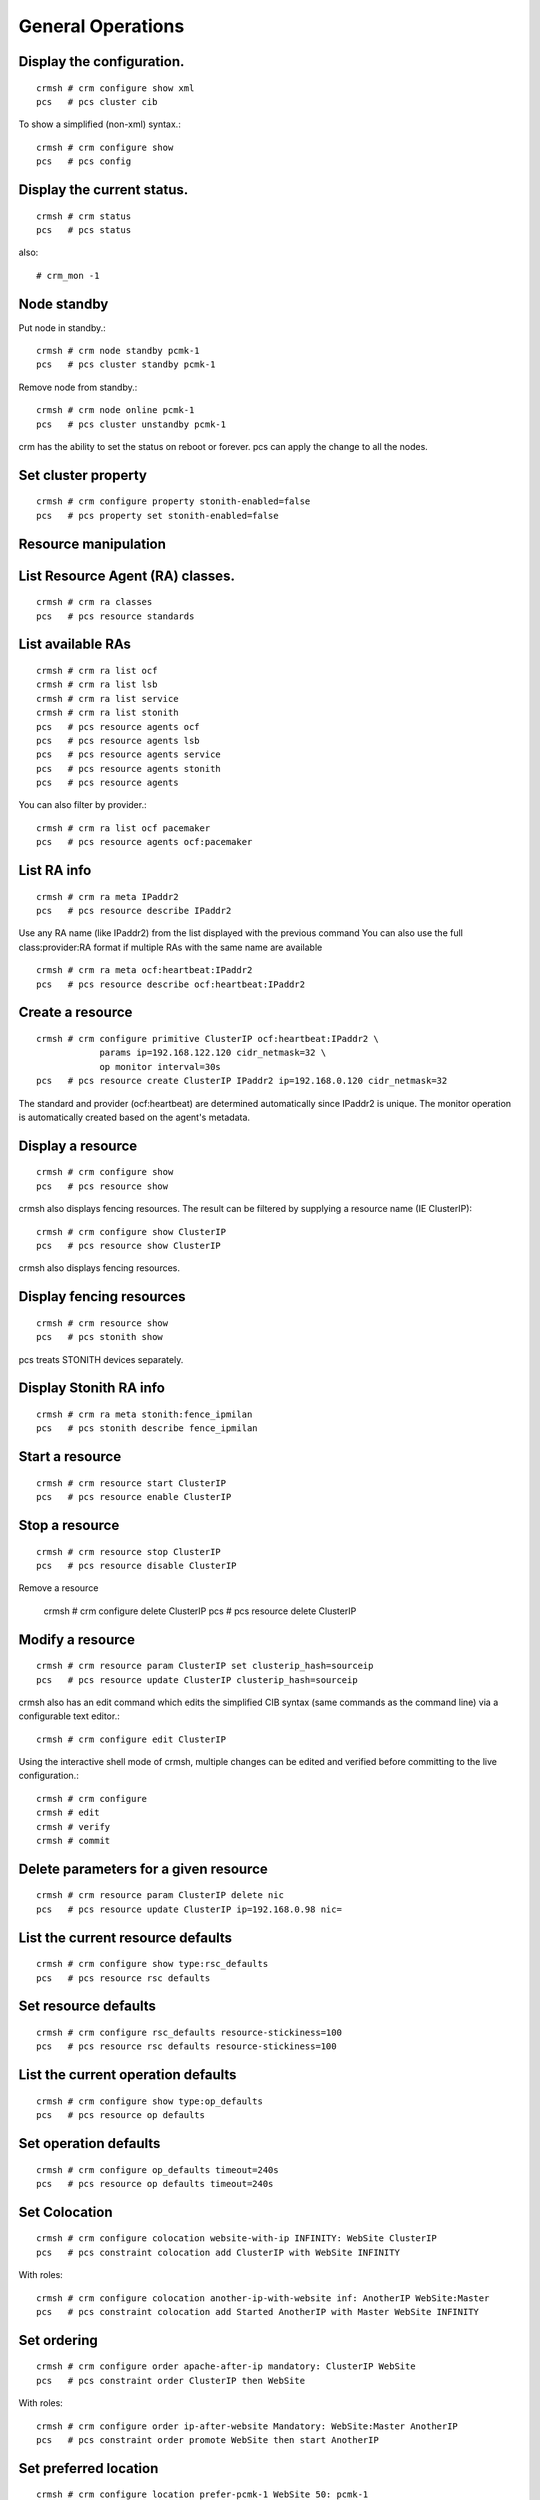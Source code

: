 General Operations
===================

Display the configuration.
+++++++++++++++++++++++++++
::

	crmsh # crm configure show xml
	pcs   # pcs cluster cib

To show a simplified (non-xml) syntax.::

	crmsh # crm configure show
	pcs   # pcs config

Display the current status.
+++++++++++++++++++++++++++++
::

	crmsh # crm status
	pcs   # pcs status

also::

	# crm_mon -1

Node standby
++++++++++++

Put node in standby.::

	crmsh # crm node standby pcmk-1
	pcs   # pcs cluster standby pcmk-1

Remove node from standby.::

	crmsh # crm node online pcmk-1
	pcs   # pcs cluster unstandby pcmk-1

crm has the ability to set the status on reboot or forever. pcs can apply the change to all the nodes.

Set cluster property
+++++++++++++++++++++
::

	crmsh # crm configure property stonith-enabled=false
	pcs   # pcs property set stonith-enabled=false

Resource manipulation
+++++++++++++++++++++

List Resource Agent (RA) classes.
+++++++++++++++++++++++++++++++++
::

	crmsh # crm ra classes
	pcs   # pcs resource standards

List available RAs
++++++++++++++++++++
::

	crmsh # crm ra list ocf
	crmsh # crm ra list lsb
	crmsh # crm ra list service
	crmsh # crm ra list stonith
	pcs   # pcs resource agents ocf
	pcs   # pcs resource agents lsb
	pcs   # pcs resource agents service
	pcs   # pcs resource agents stonith
	pcs   # pcs resource agents

You can also filter by provider.::

	crmsh # crm ra list ocf pacemaker
	pcs   # pcs resource agents ocf:pacemaker

List RA info
+++++++++++++
::

	crmsh # crm ra meta IPaddr2
	pcs   # pcs resource describe IPaddr2

Use any RA name (like IPaddr2) from the list displayed with the previous command You can also use the full class:provider:RA format if multiple RAs with the same name are available ::

	crmsh # crm ra meta ocf:heartbeat:IPaddr2
	pcs   # pcs resource describe ocf:heartbeat:IPaddr2

Create a resource
+++++++++++++++++
::

	crmsh # crm configure primitive ClusterIP ocf:heartbeat:IPaddr2 \
		    params ip=192.168.122.120 cidr_netmask=32 \
		    op monitor interval=30s 
	pcs   # pcs resource create ClusterIP IPaddr2 ip=192.168.0.120 cidr_netmask=32

The standard and provider (ocf:heartbeat) are determined automatically since IPaddr2 is unique. The monitor operation is automatically created based on the agent's metadata.

Display a resource
+++++++++++++++++++
::

	crmsh # crm configure show
	pcs   # pcs resource show

crmsh also displays fencing resources. The result can be filtered by supplying a resource name (IE ClusterIP)::

	crmsh # crm configure show ClusterIP
	pcs   # pcs resource show ClusterIP

crmsh also displays fencing resources.

Display fencing resources
++++++++++++++++++++++++++
::

	crmsh # crm resource show
	pcs   # pcs stonith show

pcs treats STONITH devices separately.

Display Stonith RA info
++++++++++++++++++++++++
::

	crmsh # crm ra meta stonith:fence_ipmilan
	pcs   # pcs stonith describe fence_ipmilan

Start a resource
++++++++++++++++
::

	crmsh # crm resource start ClusterIP
	pcs   # pcs resource enable ClusterIP

Stop a resource
++++++++++++++++
::

	crmsh # crm resource stop ClusterIP
	pcs   # pcs resource disable ClusterIP

Remove a resource

	crmsh # crm configure delete ClusterIP
	pcs   # pcs resource delete ClusterIP

Modify a resource
++++++++++++++++++
::

	crmsh # crm resource param ClusterIP set clusterip_hash=sourceip
	pcs   # pcs resource update ClusterIP clusterip_hash=sourceip

crmsh also has an edit command which edits the simplified CIB syntax (same commands as the command line) via a configurable text editor.::

	crmsh # crm configure edit ClusterIP

Using the interactive shell mode of crmsh, multiple changes can be edited and verified before committing to the live configuration.::

	crmsh # crm configure
	crmsh # edit
	crmsh # verify
	crmsh # commit

Delete parameters for a given resource
+++++++++++++++++++++++++++++++++++++++
::

	crmsh # crm resource param ClusterIP delete nic
	pcs   # pcs resource update ClusterIP ip=192.168.0.98 nic=  

List the current resource defaults
+++++++++++++++++++++++++++++++++++
::

	crmsh # crm configure show type:rsc_defaults
	pcs   # pcs resource rsc defaults

Set resource defaults
+++++++++++++++++++++
::

	crmsh # crm configure rsc_defaults resource-stickiness=100
	pcs   # pcs resource rsc defaults resource-stickiness=100

List the current operation defaults
+++++++++++++++++++++++++++++++++++
::

	crmsh # crm configure show type:op_defaults
	pcs   # pcs resource op defaults

Set operation defaults
+++++++++++++++++++++++
::

	crmsh # crm configure op_defaults timeout=240s
	pcs   # pcs resource op defaults timeout=240s

Set Colocation
+++++++++++++++
::

	crmsh # crm configure colocation website-with-ip INFINITY: WebSite ClusterIP
	pcs   # pcs constraint colocation add ClusterIP with WebSite INFINITY

With roles::

	crmsh # crm configure colocation another-ip-with-website inf: AnotherIP WebSite:Master
	pcs   # pcs constraint colocation add Started AnotherIP with Master WebSite INFINITY

Set ordering
++++++++++++
::

	crmsh # crm configure order apache-after-ip mandatory: ClusterIP WebSite
	pcs   # pcs constraint order ClusterIP then WebSite

With roles::

	crmsh # crm configure order ip-after-website Mandatory: WebSite:Master AnotherIP
	pcs   # pcs constraint order promote WebSite then start AnotherIP

Set preferred location
+++++++++++++++++++++++
::

	crmsh # crm configure location prefer-pcmk-1 WebSite 50: pcmk-1
	pcs   # pcs constraint location WebSite prefers pcmk-1=50

With roles::

	crmsh # crm configure location prefer-pcmk-1 WebSite rule role=Master 50: \#uname eq pcmk-1
	pcs   # pcs constraint location WebSite rule role=master 50 \#uname eq pcmk-1

Move resources
++++++++++++++
::

	crmsh # crm resource move WebSite pcmk-1
	pcs   # pcs resource move WebSite pcmk-1

	crmsh # crm resource unmove WebSite
	pcs   # pcs resource clear WebSite

A resource can also be moved away from a given node::

	crmsh # crm resource ban Website pcmk-2
	pcs   # pcs resource ban Website pcmk-2

Remember that moving a resource sets a stickyness to -INF to a given node until unmoved

Resource tracing
++++++++++++++++++
::

	crmsh # crm resource trace Website

Clear fail counts
+++++++++++++++++
::

	crmsh # crm resource cleanup Website
	pcs   # pcs resource cleanup Website

Edit fail counts
++++++++++++++++
::

	crmsh # crm resource failcount Website show pcmk-1
	crmsh # crm resource failcount Website set pcmk-1 100

Handling configuration elements by type
++++++++++++++++++++++++++++++++++++++++

pcs deals with constraints differently. These can be manipulated by the command above as well as the following and others.::

	pcs   # pcs constraint list --full
	pcs   # pcs constraint remove cli-ban-Website-on-pcmk-1

Removing a constraint in crmsh uses the same command as removing a resource.::

	crmsh # crm configure remove cli-ban-Website-on-pcmk-1

The show and edit commands in crmsh can be used to manage resources and constraints by type::

	crmsh # crm configure show type:primitive
	crmsh # crm configure edit type:colocation

Create a clone
+++++++++++++++
::

	crmsh # crm configure clone WebIP ClusterIP meta globally-unique=true clone-max=2 clone-node-max=2
	pcs   # pcs resource clone ClusterIP globally-unique=true clone-max=2 clone-node-max=2

Create a master/slave clone
++++++++++++++++++++++++++++
::

	crmsh # crm configure ms WebDataClone WebData \
		    meta master-max=1 master-node-max=1 \
		    clone-max=2 clone-node-max=1 notify=true
	pcs   # pcs resource master WebDataClone WebData \
		    master-max=1 master-node-max=1 \
		    clone-max=2 clone-node-max=1 notify=true

Other operations
+++++++++++++++++

Batch changes
++++++++++++++
::

	crmsh # crm
	crmsh # cib new drbd_cfg
	crmsh # configure primitive WebData ocf:linbit:drbd params drbd_resource=wwwdata \
		    op monitor interval=60s
	crmsh # configure ms WebDataClone WebData meta master-max=1 master-node-max=1 \
		    clone-max=2 clone-node-max=1 notify=true
	crmsh # cib commit drbd_cfg
	crmsh # quit
.::

	pcs   # pcs cluster cib drbd_cfg
	pcs   # pcs -f drbd_cfg resource create WebData ocf:linbit:drbd drbd_resource=wwwdata \
		    op monitor interval=60s
	pcs   # pcs -f drbd_cfg resource master WebDataClone WebData master-max=1 master-node-max=1 \
		    clone-max=2 clone-node-max=1 notify=true
	pcs   # pcs cluster push cib drbd_cfg

Template creation
++++++++++++++++++

Create a resource template based on a list of primitives of the same type

	crmsh # crm configure assist template ClusterIP AdminIP

Log analysis
+++++++++++++

Display information about recent cluster events

	crmsh # crm history
	crmsh # peinputs
	crmsh # transition pe-input-10
	crmsh # transition log pe-input-10

Configuration scripts
+++++++++++++++++++++

Create and apply multiple-step cluster configurations including configuration of cluster resources::

	crmsh # crm script show apache
	crmsh # crm script run apache \
		id=WebSite \
		install=true \
		virtual-ip:ip=192.168.0.15 \
		database:id=WebData \
		database:install=true
